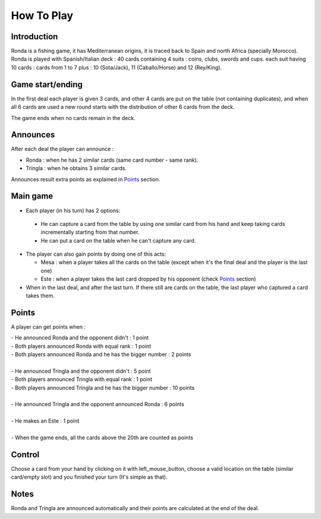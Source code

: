 ===========
How To Play
===========

Introduction
____________

Ronda is a fishing game, it has Mediterranean origins, it is traced back to Spain and north Africa (specially Morocco). Ronda is played with Spanish/Italian deck : 40 cards containing 4 suits : coins, clubs, swords and cups. each suit having 10 cards :
cards from 1 to 7 plus : 10 (Sota/Jack), 11 (Caballo/Horse) and 12 (Rey/King).


Game start/ending
_________________

In the first deal each player is given 3 cards, and other 4 cards are put on the table (not containing duplicates), and when all 6 cards are used a new round starts with the distribution of other 6 cards from the deck.
 
The game ends when no cards remain in the deck.

Announces
_________

After each deal the player can announce :

+ Ronda : when he has 2 similar cards (same card number - same rank).

+ Tringla : when he obtains 3 similar cards.

Announces result extra points as explained in Points_ section.

Main game
_________

* Each player (in his turn) has 2 options:

 - He can capture a card from the table by using one similar card from his hand and keep taking cards incrementally starting from that number.
 - He can put a card on the table when he can't capture any card.

* The player can also gain points by doing one of this acts:

  * Mesa : when a player takes all the cards on the table (except when it's the final deal and the player is the last one)
  * Este : when a player takes the last card dropped by his opponent (check Points_ section)

* When in the last deal, and after the last turn. If there still are cards on the table, the last player who captured a card takes them.

Points
______

A player can get points when : 

| - He announced Ronda and the opponent didn't : 1 point
| - Both players announced Ronda with equal rank : 1 point
| - Both players announced Ronda and he has the bigger number : 2 points
|
| - He announced Tringla and the opponent didn't : 5 point
| - Both players announced Tringla with equal rank : 1 point
| - Both players announced Tringla and he has the bigger number : 10 points
|
| - He announced Tringla and the opponent announced Ronda : 6 points
|
| - He makes an Este : 1 point
|
| - When the game ends, all the cards above the 20th are counted as points

Control
_______

Choose a card from your hand by clicking on it with left_mouse_button, choose a valid location on the table (similar card/empty slot) and you finished your turn (It's simple as that).

 
Notes
_____

Ronda and Tringla are announced automatically and their points are calculated
at the end of the deal.
